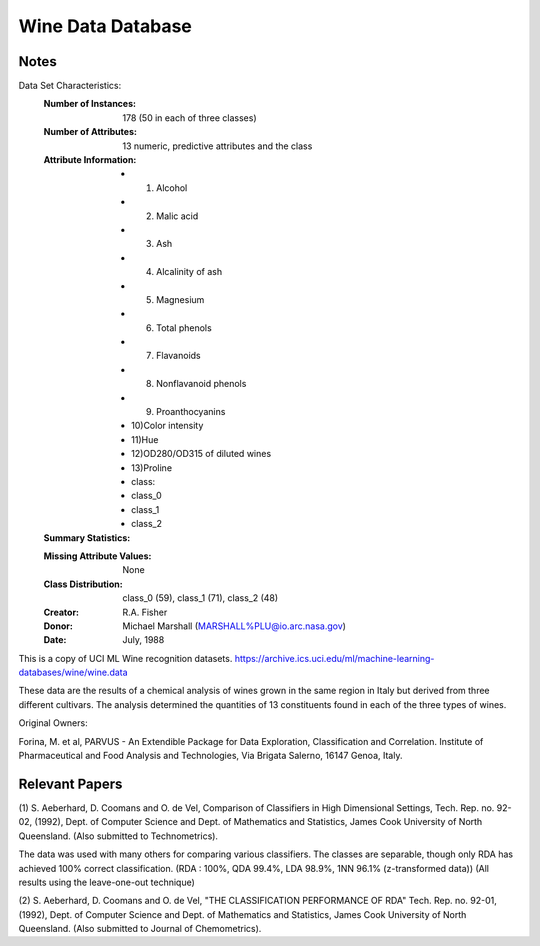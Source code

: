Wine Data Database
====================

Notes
-----
Data Set Characteristics:
    :Number of Instances: 178 (50 in each of three classes)
    :Number of Attributes: 13 numeric, predictive attributes and the class
    :Attribute Information:
 		- 1) Alcohol
 		- 2) Malic acid
 		- 3) Ash
		- 4) Alcalinity of ash  
 		- 5) Magnesium
		- 6) Total phenols
 		- 7) Flavanoids
 		- 8) Nonflavanoid phenols
 		- 9) Proanthocyanins
		- 10)Color intensity
 		- 11)Hue
 		- 12)OD280/OD315 of diluted wines
 		- 13)Proline 
        	- class:
                - class_0
                - class_1
                - class_2
    :Summary Statistics:

    ============== ==== ==== ======= ===== ====================
                    Min  Max   Mean    SD  
    ============== ==== ==== ======= ===== ====================
    Alcohol:   		11.0  14.8   13.0   0.811
    Malic Acid:     0.74  5.80   2.34   1.12
    Ash:   			1.36  3.23   2.36   0.274
    Alcalinity of Ash:    10.6  30.0   19.5  3.34
    Magnesium:		70.0  162.0  99.7  14.28
    Total Phenols:	0.980  3.88  2.29   0.626
    Flavanoids:		0.340  5.08  2.03  .999
    Nonflavanoid Phenols: 0.130  0.66  0.362  0.124  
    Proanthocyanins:  0.410  3.580  1.590  0.572
    Colour Intensity:  1.28  13.0  5.06  2.318
    Hue:				0.480  1.71  0.957  0.226
    OD280/OD315 of diluted wines: 1.27  4.00 2.61 0.710
    Proline:			278  1680  746  315
    ============== ==== ==== ======= ===== ====================

    :Missing Attribute Values: None
    :Class Distribution: class_0 (59), class_1 (71), class_2 (48)
    :Creator: R.A. Fisher
    :Donor: Michael Marshall (MARSHALL%PLU@io.arc.nasa.gov)
    :Date: July, 1988

This is a copy of UCI ML Wine recognition datasets.
https://archive.ics.uci.edu/ml/machine-learning-databases/wine/wine.data

These data are the results of a chemical analysis of wines grown in the same region in Italy but derived from three different cultivars. The analysis determined the quantities of 13 constituents found in each of the three types of wines.

Original Owners: 

Forina, M. et al, PARVUS - 
An Extendible Package for Data Exploration, Classification and Correlation. 
Institute of Pharmaceutical and Food Analysis and Technologies, Via Brigata Salerno, 
16147 Genoa, Italy. 

Relevant Papers
----------
(1) 
S. Aeberhard, D. Coomans and O. de Vel, 
Comparison of Classifiers in High Dimensional Settings, 
Tech. Rep. no. 92-02, (1992), Dept. of Computer Science and Dept. of 
Mathematics and Statistics, James Cook University of North Queensland. 
(Also submitted to Technometrics). 

The data was used with many others for comparing various 
classifiers. The classes are separable, though only RDA 
has achieved 100% correct classification. 
(RDA : 100%, QDA 99.4%, LDA 98.9%, 1NN 96.1% (z-transformed data)) 
(All results using the leave-one-out technique) 

(2) 
S. Aeberhard, D. Coomans and O. de Vel, 
"THE CLASSIFICATION PERFORMANCE OF RDA" 
Tech. Rep. no. 92-01, (1992), Dept. of Computer Science and Dept. of 
Mathematics and Statistics, James Cook University of North Queensland. 
(Also submitted to Journal of Chemometrics). 
